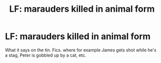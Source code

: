 #+TITLE: LF: marauders killed in animal form

* LF: marauders killed in animal form
:PROPERTIES:
:Author: j3llyf1shh
:Score: 2
:DateUnix: 1546264266.0
:DateShort: 2018-Dec-31
:FlairText: Request
:END:
What it says on the tin. Fics. where for example James gets shot while he's a stag, Peter is gobbled up by a cat, etc.

